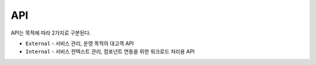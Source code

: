 
.. program:: M2

API
==========

API는 목적에 따라 2가지로 구분된다.

*  ``External`` - 서비스 관리, 운영 목적의 대고객 API
*  ``Internal`` - 서비스 컨텍스트 관리, 컴포넌트 연동을 위한 워크로드 처리용 API
